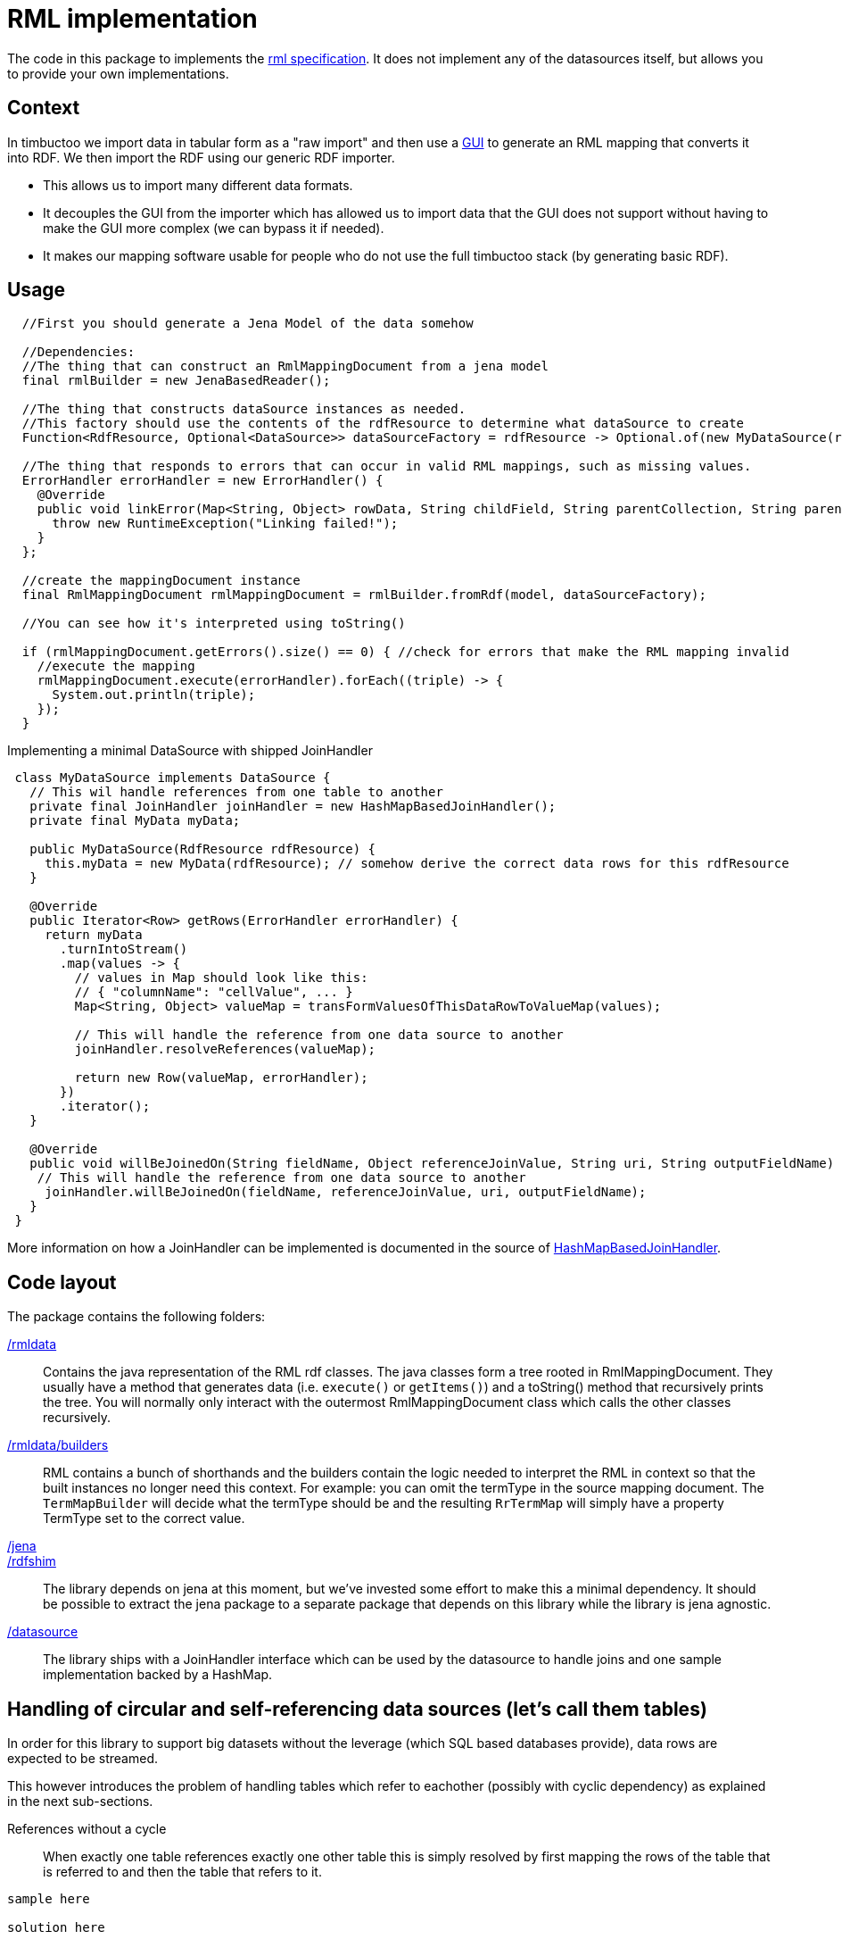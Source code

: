 = RML implementation

The code in this package to implements the http://rml.io[rml specification].
It does not implement any of the datasources itself, but allows you to provide your own implementations.

== Context

In timbuctoo we import data in tabular form as a "raw import" and then use a http://github.com/huygensING/timbuctoo-default-frontend[GUI] to generate an RML mapping that converts it into RDF.
We then import the RDF using our generic RDF importer.

 * This allows us to import many different data formats.
 * It decouples the GUI from the importer which has allowed us to import data that the GUI does not support without having to make the GUI more complex (we can bypass it if needed).
 * It makes our mapping software usable for people who do not use the full timbuctoo stack (by generating basic RDF).

== Usage

```java
  //First you should generate a Jena Model of the data somehow
  
  //Dependencies:
  //The thing that can construct an RmlMappingDocument from a jena model
  final rmlBuilder = new JenaBasedReader();

  //The thing that constructs dataSource instances as needed.
  //This factory should use the contents of the rdfResource to determine what dataSource to create
  Function<RdfResource, Optional<DataSource>> dataSourceFactory = rdfResource -> Optional.of(new MyDataSource(rdfResource));
  
  //The thing that responds to errors that can occur in valid RML mappings, such as missing values.
  ErrorHandler errorHandler = new ErrorHandler() {
    @Override
    public void linkError(Map<String, Object> rowData, String childField, String parentCollection, String parentField) {
      throw new RuntimeException("Linking failed!");
    }
  };
  
  //create the mappingDocument instance
  final RmlMappingDocument rmlMappingDocument = rmlBuilder.fromRdf(model, dataSourceFactory);

  //You can see how it's interpreted using toString()

  if (rmlMappingDocument.getErrors().size() == 0) { //check for errors that make the RML mapping invalid
    //execute the mapping
    rmlMappingDocument.execute(errorHandler).forEach((triple) -> {
      System.out.println(triple);
    });
  }
```

Implementing a minimal DataSource with shipped JoinHandler::

```java
 class MyDataSource implements DataSource {
   // This wil handle references from one table to another
   private final JoinHandler joinHandler = new HashMapBasedJoinHandler();
   private final MyData myData;

   public MyDataSource(RdfResource rdfResource) {
     this.myData = new MyData(rdfResource); // somehow derive the correct data rows for this rdfResource
   }

   @Override
   public Iterator<Row> getRows(ErrorHandler errorHandler) {
     return myData
       .turnIntoStream()
       .map(values -> {
         // values in Map should look like this:
         // { "columnName": "cellValue", ... }
         Map<String, Object> valueMap = transFormValuesOfThisDataRowToValueMap(values);

         // This will handle the reference from one data source to another
         joinHandler.resolveReferences(valueMap);

         return new Row(valueMap, errorHandler);
       })
       .iterator();
   }

   @Override
   public void willBeJoinedOn(String fieldName, Object referenceJoinValue, String uri, String outputFieldName) {
    // This will handle the reference from one data source to another
     joinHandler.willBeJoinedOn(fieldName, referenceJoinValue, uri, outputFieldName);
   }
 }
```

More information on how a JoinHandler can be implemented is documented in the source of
link:./datasource/joinhandlers/HashMapBasedJoinHandler.java[HashMapBasedJoinHandler].


== Code layout
The package contains the following folders:

link:./rmldata[/rmldata]::
  Contains the java representation of the RML rdf classes.
  The java classes form a tree rooted in RmlMappingDocument.
  They usually have a method that generates data (i.e. `execute()` or `getItems()`) and a toString() method that recursively prints the tree.
  You will normally only interact with the outermost RmlMappingDocument class which calls the other classes recursively.
link:./rmldata/builders[/rmldata/builders]::
  RML contains a bunch of shorthands and the builders contain the logic needed to interpret the RML in context so that the built instances no longer need this context.
  For example: you can omit the termType in the source mapping document. 
  The `TermMapBuilder` will decide what the termType should be and the resulting `RrTermMap` will simply have a property TermType set to the correct value.
link:./jena[/jena]::
link:./rdfshim[/rdfshim]::
  The library depends on jena at this moment, but we've invested some effort to make this a minimal dependency. 
  It should be possible to extract the jena package to a separate package that depends on this library while the library is jena agnostic.
link:./datasource[/datasource]::
  The library ships with a JoinHandler interface which can be used by the datasource to handle joins and one sample implementation
  backed by a HashMap.

== Handling of circular and self-referencing data sources (let's call them tables)
In order for this library to support big datasets without the leverage (which SQL based databases provide),
data rows are expected to be streamed.

This however introduces the problem of handling tables which refer to eachother (possibly with cyclic dependency) as explained
in the next sub-sections.

References without a cycle::

When exactly one table references exactly one other table this is simply resolved by first mapping the rows of the table
that is referred to and then the table that refers to it.
```
sample here

solution here
```

Self reference::
The solution above does not solve the issue of a table in which one column references another column in the same table.
In this case a new mapper is generated (split off) from the original mapper, so that two passes are made through the same
datasource. The first pass maps all the values that are not a reference. The second pass maps all the values that are a
reference to another column

```
sample here

solution here
```

Cyclic references::
In cases where table A references table B and table B references table A there is a circular depency as well. The same
solutions as above apply here: first sort by dependency, then split off any unresolved dependencies. This even works for
more complex cases with multiple cycles.
The full implementation of sort and split is here: link:./rml/rmldata/builders/MappingDocumentBuilder.java[/rml/rmldata/builders/MappingDocumentBuilder.java].

```
sample here

solution here
```


== Known issues

Mapping columns::
You cannot transform a column in RML.
The R2RML languages gives you the ability to use an arbitrary SQL query as a datasource which allows for most of the conversions in SQL.
RML does not have this support.
This is especially annoying for implementing manytomany links and when you want to derive the name of the predicate.
+
We might implement an extension that allows for referencingMaps in subjectMaps and predicateMaps and an extension that allows you to transform the inputline to aleviate some of this pain.
